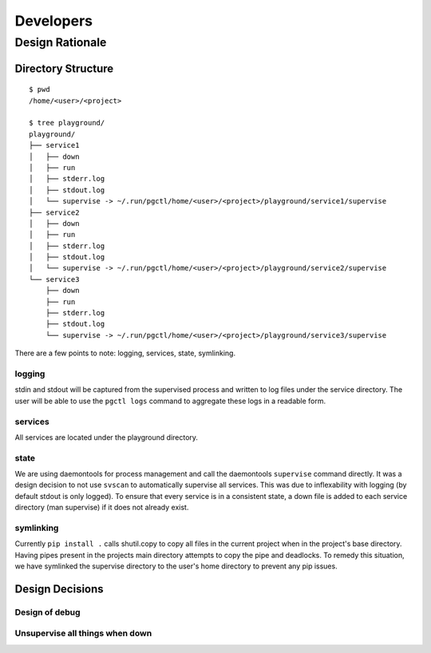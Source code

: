 ==========
Developers
==========

Design Rationale
================


Directory Structure
-------------------

::

    $ pwd
    /home/<user>/<project>

    $ tree playground/
    playground/
    ├── service1
    │   ├── down
    │   ├── run
    │   ├── stderr.log
    │   ├── stdout.log
    │   └── supervise -> ~/.run/pgctl/home/<user>/<project>/playground/service1/supervise
    ├── service2
    │   ├── down
    │   ├── run
    │   ├── stderr.log
    │   ├── stdout.log
    │   └── supervise -> ~/.run/pgctl/home/<user>/<project>/playground/service2/supervise
    └── service3
        ├── down
        ├── run
        ├── stderr.log
        ├── stdout.log
        └── supervise -> ~/.run/pgctl/home/<user>/<project>/playground/service3/supervise

There are a few points to note: logging, services, state, symlinking.  

logging
+++++++
stdin and stdout will be captured from the supervised process and written to log files under 
the service directory.  The user will be able to use the ``pgctl logs`` command to aggregate 
these logs in a readable form.

services
++++++++
All services are located under the playground directory.

state
+++++
We are using daemontools for process management and call the daemontools ``supervise`` command directly.
It was a design decision to not use ``svscan`` to automatically supervise all services.  This was due
to inflexability with logging (by default stdout is only logged).  To ensure that every service 
is in a consistent state, a down file is added to each service directory (man supervise) if it does not
already exist.

symlinking
++++++++++
Currently ``pip install .`` calls shutil.copy to copy all files in the current project when in the project's
base directory.  Having pipes present in the projects main directory attempts to copy the pipe and deadlocks.
To remedy this situation, we have symlinked the supervise directory to the user's home directory to prevent
any pip issues.


Design Decisions
----------------

Design of debug
+++++++++++++++

Unsupervise all things when down
++++++++++++++++++++++++++++++++
